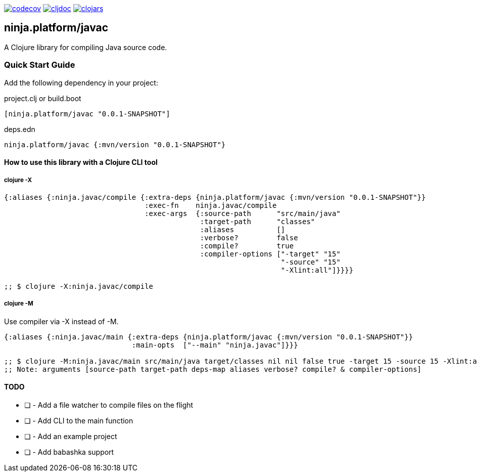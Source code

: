 :figure-caption!:

image:https://codecov.io/gh/just-sultanov/ninja.platform/branch/master/graph/badge.svg?token=HVEZAXE27E&flag=javac[codecov,link=https://codecov.io/gh/just-sultanov/ninja.platform]
image:https://cljdoc.org/badge/ninja.platform/javac[cljdoc,link=https://cljdoc.org/d/ninja.platform/javac/CURRENT]
image:https://img.shields.io/clojars/v/ninja.platform/javac.svg[clojars,link=https://clojars.org/ninja.platform/javac]

== ninja.platform/javac

A Clojure library for compiling Java source code.


=== Quick Start Guide

Add the following dependency in your project:

.project.clj or build.boot
[source,clojure]
----
[ninja.platform/javac "0.0.1-SNAPSHOT"]
----

.deps.edn
[source,clojure]
----
ninja.platform/javac {:mvn/version "0.0.1-SNAPSHOT"}
----

==== How to use this library with a Clojure CLI tool

===== clojure -X

[source,clojure]
----
{:aliases {:ninja.javac/compile {:extra-deps {ninja.platform/javac {:mvn/version "0.0.1-SNAPSHOT"}}
                                 :exec-fn    ninja.javac/compile
                                 :exec-args  {:source-path      "src/main/java"
                                              :target-path      "classes"
                                              :aliases          []
                                              :verbose?         false
                                              :compile?         true
                                              :compiler-options ["-target" "15"
                                                                 "-source" "15"
                                                                 "-Xlint:all"]}}}}

;; $ clojure -X:ninja.javac/compile
----

===== clojure -M

Use compiler via -X instead of -M.

[source,clojure]
----
{:aliases {:ninja.javac/main {:extra-deps {ninja.platform/javac {:mvn/version "0.0.1-SNAPSHOT"}}
                              :main-opts  ["--main" "ninja.javac"]}}}

;; $ clojure -M:ninja.javac/main src/main/java target/classes nil nil false true -target 15 -source 15 -Xlint:all
;; Note: arguments [source-path target-path deps-map aliases verbose? compile? & compiler-options]
----

==== TODO

* [ ] - Add a file watcher to compile files on the flight
* [ ] - Add CLI to the main function
* [ ] - Add an example project
* [ ] - Add babashka support
